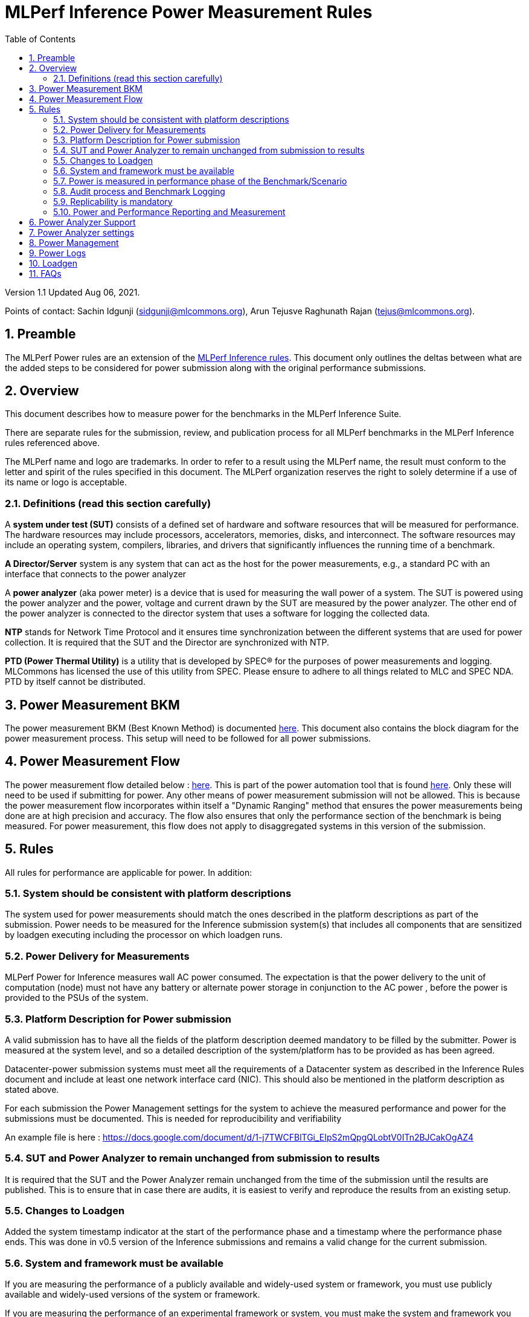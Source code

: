 :toc:
:toclevels: 4

:sectnums:

= MLPerf Inference Power Measurement Rules

Version 1.1
Updated Aug 06, 2021.  

Points of contact: Sachin Idgunji (sidgunji@mlcommons.org), Arun Tejusve Raghunath Rajan (tejus@mlcommons.org).

== Preamble

The MLPerf Power rules are an extension of the https://github.com/mlcommons/inference_policies/blob/master/inference_rules.adoc[MLPerf Inference rules]. This document only outlines the deltas between what are the added steps to be considered for power submission along with the original performance submissions.

== Overview

This document describes how to measure power for the benchmarks in the MLPerf Inference Suite.

There are separate rules for the submission, review, and publication process for all MLPerf benchmarks in the MLPerf Inference rules referenced above.

The MLPerf name and logo are trademarks. In order to refer to a result using the MLPerf name, the result must conform to the letter and spirit of the rules specified in this document. The MLPerf organization reserves the right to solely determine if a use of its name or logo is acceptable.

=== Definitions (read this section carefully)

A *system under test (SUT)* consists of a defined set of hardware and
software resources that will be measured for performance. The hardware
resources may include processors, accelerators, memories, disks, and
interconnect. The software resources may include an operating system,
compilers, libraries, and drivers that significantly influences the
running time of a benchmark.

*A Director/Server* system is any system that can act as the host for
the power measurements, e.g., a standard PC with an interface that
connects to the power analyzer

A *power analyzer* (aka power meter) is a device that is used for
measuring the wall power of a system. The SUT is powered using the power
analyzer and the power, voltage and current drawn by the SUT are
measured by the power analyzer. The other end of the power analyzer is
connected to the director system that uses a software for logging the
collected data.

*NTP* stands for Network Time Protocol and it ensures time
synchronization between the different systems that are used for power
collection. It is required that the SUT and the Director are
synchronized with NTP.

*PTD (Power Thermal Utility)* is a utility that is developed by SPEC® for the purposes of power measurements and logging. MLCommons has licensed the use of this utility from SPEC. Please ensure to adhere to all things related to MLC and SPEC NDA. PTD by itself cannot be distributed.

== Power Measurement BKM

The power measurement BKM (Best Known Method) is documented https://docs.google.com/document/d/1in1bcJGhOYbKcHKaJ4h6oPLvmcJtneIb_oQJBbvxnys/edit[here]. This document also contains the block diagram for the power measurement process. This setup will need to be followed for all power submissions.

== Power Measurement Flow

The power measurement flow detailed below : https://docs.google.com/presentation/d/1NO2mmDpdyqWIHBn5v7SEdfqkCBI1IEyW3aqr2LyYY24/edit#slide=id.gb17a547c25_0_50[here]. This is part of the power automation tool that is found https://github.com/mlcommons/power[here]. Only these will need to be used if submitting for power. Any other means of power measurement submission will not be allowed. This is because the power measurement flow incorporates within itself a "Dynamic Ranging" method that ensures the power measurements being done are at high precision and accuracy. The flow also ensures that only the performance section of the benchmark is being measured. For power measurement, this flow does not apply to disaggregated systems in this version of the submission.

== Rules

All rules for performance are applicable for power. In addition:

=== System should be consistent with platform descriptions

The system used for power measurements should match the ones described
in the platform descriptions as part of the submission. Power needs to be 
measured for the Inference submission system(s) that includes all components 
that are sensitized by loadgen executing including the processor on which loadgen runs.

=== Power Delivery for Measurements

MLPerf Power for Inference measures wall AC power consumed. The expectation is that the power delivery to the unit of computation  (node) 
must  not have any battery  or alternate power storage in conjunction to the AC power , 
before the power is provided to the PSUs of the system.

=== Platform Description for Power submission

A valid submission has to  have all the fields of the platform description
deemed mandatory to be filled by the submitter.  Power is  measured at the
system level, and so a detailed description of the system/platform has to
be provided as has been agreed.  

Datacenter-power submission systems must meet all the requirements of a Datacenter system as described in the Inference Rules document and include at least one network interface card (NIC). This should also be mentioned in the platform description as stated above.

For each submission the Power Management settings for the system to achieve
the measured performance and power for the submissions must be documented.
This is needed for reproducibility and verifiability

An example file is here :  https://docs.google.com/document/d/1-j7TWCFBlTGi_EIpS2mQpgQLobtV0ITn2BJCakOgAZ4


=== SUT and Power Analyzer to remain unchanged from submission to results

It is required that the SUT and the Power Analyzer remain unchanged
from the time of the submission until the results are published. This is to
ensure that in case there are audits, it is easiest to verify and reproduce the results
from an existing setup.

=== Changes to Loadgen

Added the system timestamp indicator at the start of the performance
phase and a timestamp where the performance phase ends. This was done in
v0.5 version of the Inference submissions and remains a valid change for the current submission.

=== System and framework must be available

If you are measuring the performance of a publicly available and widely-used
system or framework, you must use publicly available and widely-used versions of
the system or framework.

If you are measuring the performance of an experimental framework or system, you
must make the system and framework you use available upon demand for
replication.

=== Power is measured in performance phase of the Benchmark/Scenario

There are multiple phases to a benchmark as listed in the MLPerf
Inference Rules document. Power measured is evaluated only on the
performance phase of the benchmark and not in any other phases. To
determine this exact section, Loadgen has been instrumented to indicate
the start and stop of the performance phase of the benchmark and all
power measurements are evaluated within this phase from the power
logging done as part of the benchmark.

The submission process has to use the software flow and scripts
developed as part of the MLPerf benchmark Power measurement. The
infrastructure has been developed by the MLPerf Power working group.

=== Audit process and Benchmark Logging

As part of the submissions and logging, all the logs generated by the
MLPerf Power SW infrastructure need to be submitted. These include the
power meter ranging logs and the power measurement logs that are
generated during the performance runs.

=== Replicability is mandatory

Results that cannot be replicated are not valid results.

=== Power and Performance Reporting and Measurement

Power and performance measurements should be from the same run for a
given benchmark and scenario. The current script takes care of this by
default and it cannot and should not be changed. Example: We cannot run
the same benchmark and scenario 3 times and report the highest
performance and lowest power among the 3 runs.

== Power Analyzer Support

For version 1.0 and version 1.1 , we will only support Yokogawa power analyzers (aka meters).

== Power Analyzer settings

The power analyzer settings will not be set manually, but through the
software that is part of the MLPerf Power measurement infrastructure.

For v1.0 and v1.1 , the software supports a single meter connected to a node
through single or multiple channel or configured in 3-phase mode.
Multiple meter connectivity to a single node (SUT) is not supported in
this version.

== Power Management


The goal of the testing is to mimic real-world usage scenarios as much
as possible and enable showing the benefits of realistic power
management, therefore we require:

* Any power management system be qualified for use appropriate for the submission type (e.g., a generally available system must use software/firmware qualified for general availability and shipping with the platform)
* No benchmark- or benchmarking-specific hacks
* Any changes in power management behavior must not have manual intervention or have awareness of the benchmark.

== Power Logs

Power logs will need to be submitted. All logs created as part of Power
measurement will need to be submitted including the power analyzer
ranging and the performance measurement.

Power Logs are generated by the software running on the Director.

== Loadgen

The flow for power uses the same Loadgen as used for the performance
runs. No additions are being made. Power flow uses the start and stop
timestamp given by the loadgen for synchronizing the performance section
of the benchmark and uses these markers for anchoring the window in
which power is measured.

== FAQs

Q: Is MLPerf Power measurement accessible to anyone, or is it for member organizations only?

A: The MLPerf Power measurement tools include some proprietary software that is only available to members. Therefore, your organization must be a member of MLCommons, and additionally your organization must sign a EULA.


Q: Am I required to use the MLPerf Power automation tools?

A: Yes, you must use the automation tools for any results submitted to MLPerf. The MLPerf Power automation flow enables in itself a number of checks and balances that ensures the highest quality power measurement possible are being incorporated.


Q: How can I obtain the MLPerf Power automation tools?

A: To access the MLPerf Power automation tools, your company's representative must sign thehttps://drive.google.com/file/d/1u9MdO4v5-uvbaJoElQoAwGb5_suMTZyH/view[MLPerf Power EULA], and send it to support@mlcommons.org. The MLCommons staff will give you access to a GitHub repo containing the automation tools.

